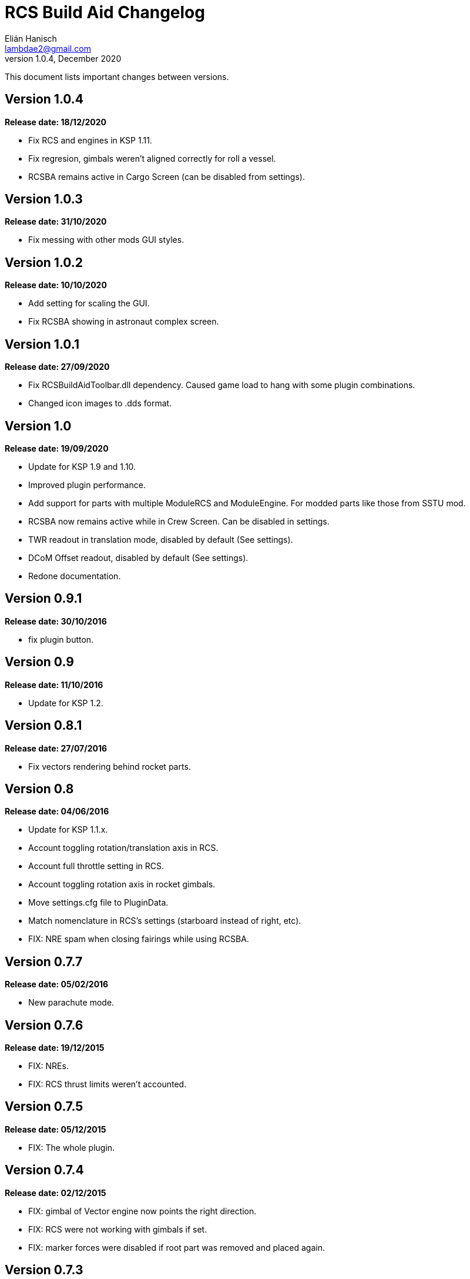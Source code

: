 = RCS Build Aid Changelog
Elián Hanisch <lambdae2@gmail.com>
v1.0.4, December 2020:

This document lists important changes between versions.

== Version 1.0.4
*Release date: 18/12/2020*

* Fix RCS and engines in KSP 1.11.
* Fix regresion, gimbals weren't aligned correctly for roll a vessel.
* RCSBA remains active in Cargo Screen (can be disabled from settings).

== Version 1.0.3
*Release date: 31/10/2020*

* Fix messing with other mods GUI styles.

== Version 1.0.2
*Release date: 10/10/2020*

* Add setting for scaling the GUI.
* Fix RCSBA showing in astronaut complex screen.

== Version 1.0.1
*Release date: 27/09/2020*

* Fix RCSBuildAidToolbar.dll dependency. Caused game load to hang with some 
plugin combinations.
* Changed icon images to .dds format.

== Version 1.0
*Release date: 19/09/2020*

* Update for KSP 1.9 and 1.10.
* Improved plugin performance.
* Add support for parts with multiple ModuleRCS and ModuleEngine. For modded
parts like those from SSTU mod.
* RCSBA now remains active while in Crew Screen. Can be disabled in settings.
* TWR readout in translation mode, disabled by default (See settings).
* DCoM Offset readout, disabled by default (See settings).
* Redone documentation.

== Version 0.9.1
*Release date: 30/10/2016*

* fix plugin button.

== Version 0.9
*Release date: 11/10/2016*

* Update for KSP 1.2.

== Version 0.8.1
*Release date: 27/07/2016*

* Fix vectors rendering behind rocket parts.

== Version 0.8
*Release date: 04/06/2016*

* Update for KSP 1.1.x.
* Account toggling rotation/translation axis in RCS.
* Account full throttle setting in RCS.
* Account toggling rotation axis in rocket gimbals.
* Move settings.cfg file to PluginData.
* Match nomenclature in RCS's settings (starboard instead of right, etc).
* FIX: NRE spam when closing fairings while using RCSBA.

== Version 0.7.7
*Release date: 05/02/2016*

* New parachute mode.

== Version 0.7.6
*Release date: 19/12/2015*

* FIX: NREs.
* FIX: RCS thrust limits weren't accounted.

== Version 0.7.5
*Release date: 05/12/2015*

* FIX: The whole plugin.

== Version 0.7.4
*Release date: 02/12/2015*

* FIX: gimbal of Vector engine now points the right direction.
* FIX: RCS were not working with gimbals if set.
* FIX: marker forces were disabled if root part was removed and placed again.

== Version 0.7.3
*Release date: 12/11/2015*

* Add LICENSE file.
* FIX: reduce arrow flickering when dragging the vessel.
* FIX: RealFuels black magic.

== Version 0.7.2
*Release date: 16/06/2015*

* FIX: NRE in settings menu.
* FIX: plugin enabling itself when switching editor's screen.

== Version 0.7.1
*Release date: 01/06/2015*

* In engine mode, the green arrow is now proportional to TWR.
* FIX: account resources flow state.
* FIX: keyboard shortcuts again.
* FIX: account fairings mass.

== Version 0.7
*Release date: 16/05/2015*

* Update for KSP 1.0.2.
* Add Vac/ASL toggle for use vacuum or at sea level thrust in engine mode.
* Remove DCoM offset readout, never used it.
* FIX: add mass of physicsless parts to its parent's CoM.
* FIX: account gimbal's limit tweakable.
* FIX: rocket's and jet's thrust wasn't right.
* FIX: keybindings catching editor's rotate shortcuts.
* FIX: disable RCSBA when the editor disables the CoM marker.

== Version 0.6.1
*Release date: 19/02/2015*

* Allow using RCS together with gimbals.
* FIX: NRE with real fuel mods.

== Version 0.6
*Release date: 08/02/2015*

* You can now move gimbals in Engine mode.
* Scale CoM markers depending of the distance of the camera.
* FIX: update reference transform when the root part changes.

== Version 0.5.5
*Release date: 19/01/2015*

* Add configurable keyboard shortcut for toggle RCSBA (see settings panel).
* FIX: not detecting modules that subclass from stock modules.
* FIX: KSP will hang if settings.cfg is empty.
* FIX: use ModuleRCS.rcsEnabled instead of ModuleRCS.isEnabled.

== Version 0.5.4
*Release date: 19/12/2014*

* KSP 0.90 compatibility fix.

== Version 0.5.3
*Release date: 17/12/2014*

* KSP 0.90 compatibility fix.
* Fix AppLauncher duplication bug.
* Add next/previous buttons for change modes.

== Version 0.5.2
*Release date: 20/10/2014*

* Add Application Launcher button.
* Fix engines with minimal thrust different than zero (KW solid rockets).
* Add celestial body selection list for get TWR readings for places other than 
Kerbin.
* Add settings menu.

== Version 0.5.1
*Release date: 08/10/2014*

* Recompile for KSP 0.25.

== Version 0.5
*Release date: 08/08/2014*

* GUI revamp.
* Disable plugin when editing crew/actions.
* Editor CoM toggle button now toggles all markers (when using the toolbar).
* Update RCS math (changed in 0.24.1).
* Added .version file.
* Readme rewrite.

== Version 0.4.6
*Release date: 17/04/2014*

* FIX: RCS dV reading not showing in 0.23.5
* FIX: new massless parts weren't recognized as such.
* Marker scaling for the CoT and CoL markers.

== Version 0.4.5
*Release date: 14/03/2014*

* The circular arrow now is proportional to the expected angular acceleration 
instead of torque.
* The coordinate system is now referenced to the vessel.
* Use Windows line endings in text files, so Windows users doesn't have to 
ditch their beloved notepad (source files unchanged).
* Workaround for engines of outdated mods.

== Version 0.4.4
*Release date: 18/01/2014*

* ACoM marker, average center of mass.
* Support for engines using ModuleEnginesFX.
* Pick extra RCS parameters that mods might make tweakables.
* Reverted change that made arrows solid.

== Version 0.4.3
*Release date: 06/01/2014*

* Support for blizzy78's toolbar.
* Hide dV readout when it isn't accurate (like with modded RCS).
* FIX: torque calculation in rotation mode wasn't correct.

== Version 0.4.2
*Release date: 01/01/2014*

* RAPIER support.
* Delta V and burn time readout for RCS (because I could).
* TWR readout for engines.
* Added slider for change the scale of CoM markers.
* Set to ignore all ladders as they incorrectly show mass in the editor, much 
like landing gears.

== Version 0.4.1
*Release date: 24/12/13*

* KSP 0.23 fixes.
* Account tweakables in fuel tanks and engines.
* Ignore the mass of landing gear and launch clamps, in both DCoM and CoM.
* Dynamic list of resources in mass window.

== Version 0.4
*Release date: 19/10/13*

* GUI added.
* Show magnitudes of torque, translation and other information.
* Some resource options for DCoM marker.
* Option for hide CoM/DCoM markers.
* Removed M and P keybinds.
* FIX: translation keybindings should match the correct direction in VAB (they 
won't match in SPH).
* FIX: the plugin could cause important fps drops while in VAB/SPH.

== Version 0.3.2
*Release date: 30/08/2013*

* Basic engine support, enable with the P key.
* Use translation keybindings from game settings (M and P keys are still 
hardcoded).

== Version 0.3.1
*Release date: 07/08/2013*

* FIX: DCoM disabled permanently after deactivating CoM.

== Version 0.3
*Release date: 06/08/2013*

* Dry Center of Mass (DCoM).
* Better torque indicator.
* Don't scale CoM markers.
* Warning message for when there are no RCS thrusters.

== Version 0.2
*Release date: 24/06/2013*

* An indication to where your translation or torque vector should be pointing.
* Rotation mode, for balance rotation.
* Don't use the space bar anymore, but the `hnjkli` keys.
* FIX: Occasional doubling or disappearance of arrows.
* FIX: Incorrect placement of RCS forces (Evident in mods such as B9).
* FIX: Forces changing magnitude while dragging the vehicle.
* FIX: Do not calculate forces with disconnected parts.

== Version 0.1
*Release date: 15/06/2013*

* Initial release.

